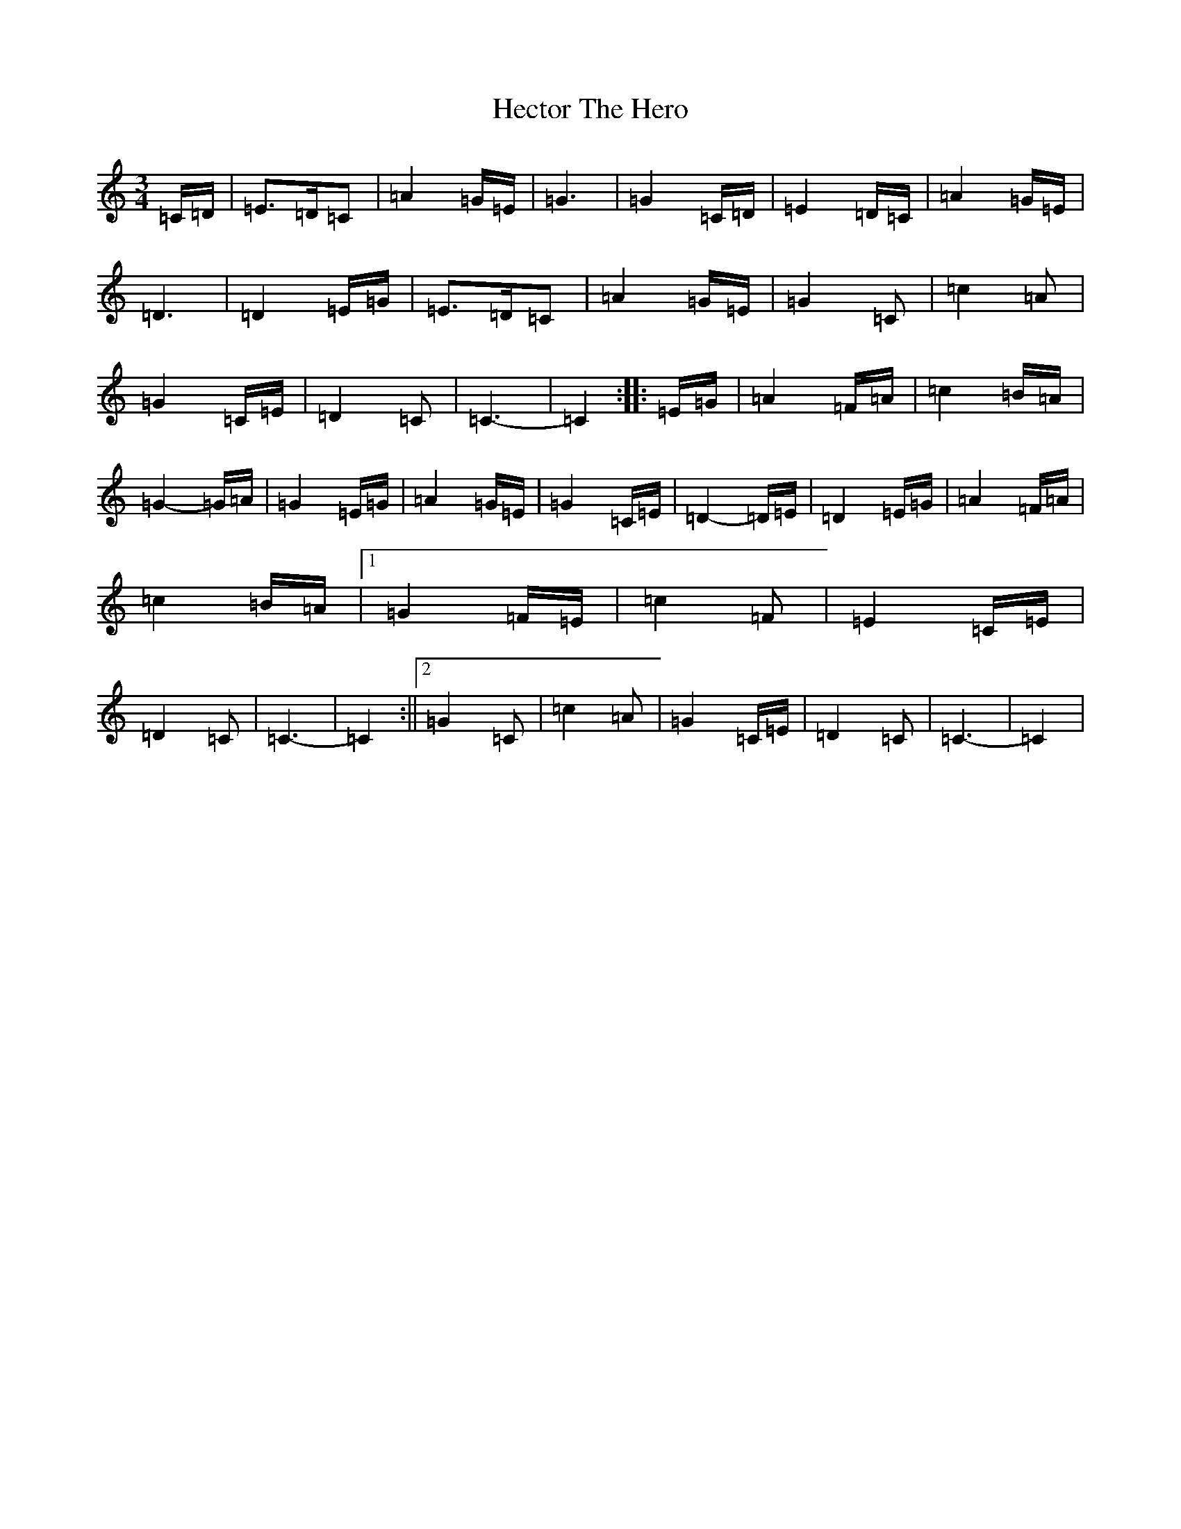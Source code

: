 X: 8922
T: Hector The Hero
S: https://thesession.org/tunes/1292#setting14597
Z: D Major
R: waltz
M:3/4
L:1/8
K: C Major
=C/2=D/2|=E3/2=D/2=C|=A2=G/2=E/2|=G3|=G2=C/2=D/2|=E2=D/2=C/2|=A2=G/2=E/2|=D3|=D2=E/2=G/2|=E3/2=D/2=C|=A2=G/2=E/2|=G2=C|=c2=A|=G2=C/2=E/2|=D2=C|=C3-|=C2:||:=E/2=G/2|=A2=F/2=A/2|=c2=B/2=A/2|=G2-=G/2=A/2|=G2=E/2=G/2|=A2=G/2=E/2|=G2=C/2=E/2|=D2-=D/2=E/2|=D2=E/2=G/2|=A2=F/2=A/2|=c2=B/2=A/2|1=G2=F/2=E/2|=c2=F|=E2=C/2=E/2|=D2=C|=C3-|=C2:||2=G2=C|=c2=A|=G2=C/2=E/2|=D2=C|=C3-|=C2|